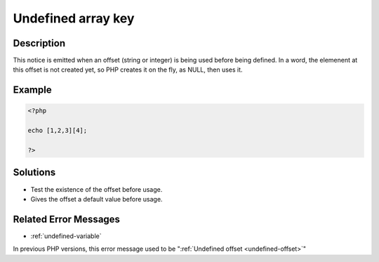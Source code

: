 .. _undefined-array-key:

Undefined array key
-------------------
 
	.. meta::
		:description lang=en:
			Undefined array key: This notice is emitted when an offset (string or integer) is being used before being defined.

Description
___________
 
This notice is emitted when an offset (string or integer) is being used before being defined. In a word, the elemenent at this offset is not created yet, so PHP creates it on the fly, as NULL, then uses it. 

Example
_______

.. code-block:: php

   <?php
   
   echo [1,2,3][4];
   
   ?>

Solutions
_________

+ Test the existence of the offset before usage.
+ Gives the offset a default value before usage.

Related Error Messages
______________________

+ :ref:`undefined-variable`


In previous PHP versions, this error message used to be ":ref:`Undefined offset <undefined-offset>`"
